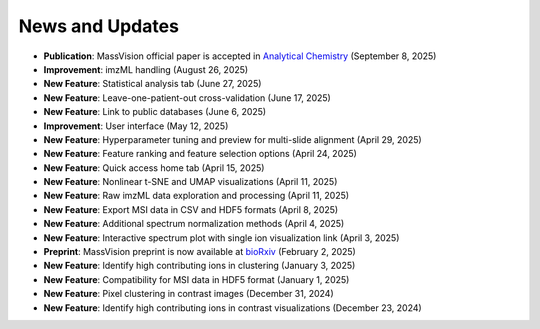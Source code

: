 News and Updates
================
- **Publication**: MassVision official paper is accepted in `Analytical Chemistry <https://doi.org/10.1021/acs.analchem.5c04018>`_ (September 8, 2025) 
- **Improvement**: imzML handling (August 26, 2025)
- **New Feature**: Statistical analysis tab (June 27, 2025)
- **New Feature**: Leave-one-patient-out cross-validation (June 17, 2025)
- **New Feature**: Link to public databases (June 6, 2025)
- **Improvement**: User interface (May 12, 2025)
- **New Feature**: Hyperparameter tuning and preview for multi-slide alignment (April 29, 2025)
- **New Feature**: Feature ranking and feature selection options (April 24, 2025)
- **New Feature**: Quick access home tab (April 15, 2025)
- **New Feature**: Nonlinear t-SNE and UMAP visualizations (April 11, 2025)
- **New Feature**: Raw imzML data exploration and processing (April 11, 2025)
- **New Feature**: Export MSI data in CSV and HDF5 formats (April 8, 2025)
- **New Feature**: Additional spectrum normalization methods (April 4, 2025)
- **New Feature**: Interactive spectrum plot with single ion visualization link (April 3, 2025)
- **Preprint**: MassVision preprint is now available at `bioRxiv <https://doi.org/10.1101/2025.01.29.635489>`_ (February 2, 2025)
- **New Feature**: Identify high contributing ions in clustering (January 3, 2025)
- **New Feature**: Compatibility for MSI data in HDF5 format (January 1, 2025)
- **New Feature**: Pixel clustering in contrast images (December 31, 2024)
- **New Feature**: Identify high contributing ions in contrast visualizations (December 23, 2024)

